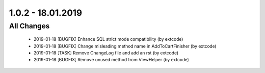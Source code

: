 .. ==================================================
.. FOR YOUR INFORMATION
.. --------------------------------------------------
.. -*- coding: utf-8 -*- with BOM.

1.0.2 - 18.01.2019
==================

All Changes
-----------

   - 2019-01-18 [BUGFIX] Enhance SQL strict mode compatibility (by extcode)
   - 2019-01-18 [BUGFIX] Change misleading method name in AddToCartFinisher (by extcode)
   - 2019-01-18 [TASK] Remove ChangeLog file and add an rst (by extcode)
   - 2019-01-18 [BUGFIX] Remove unused method from ViewHelper (by extcode)
